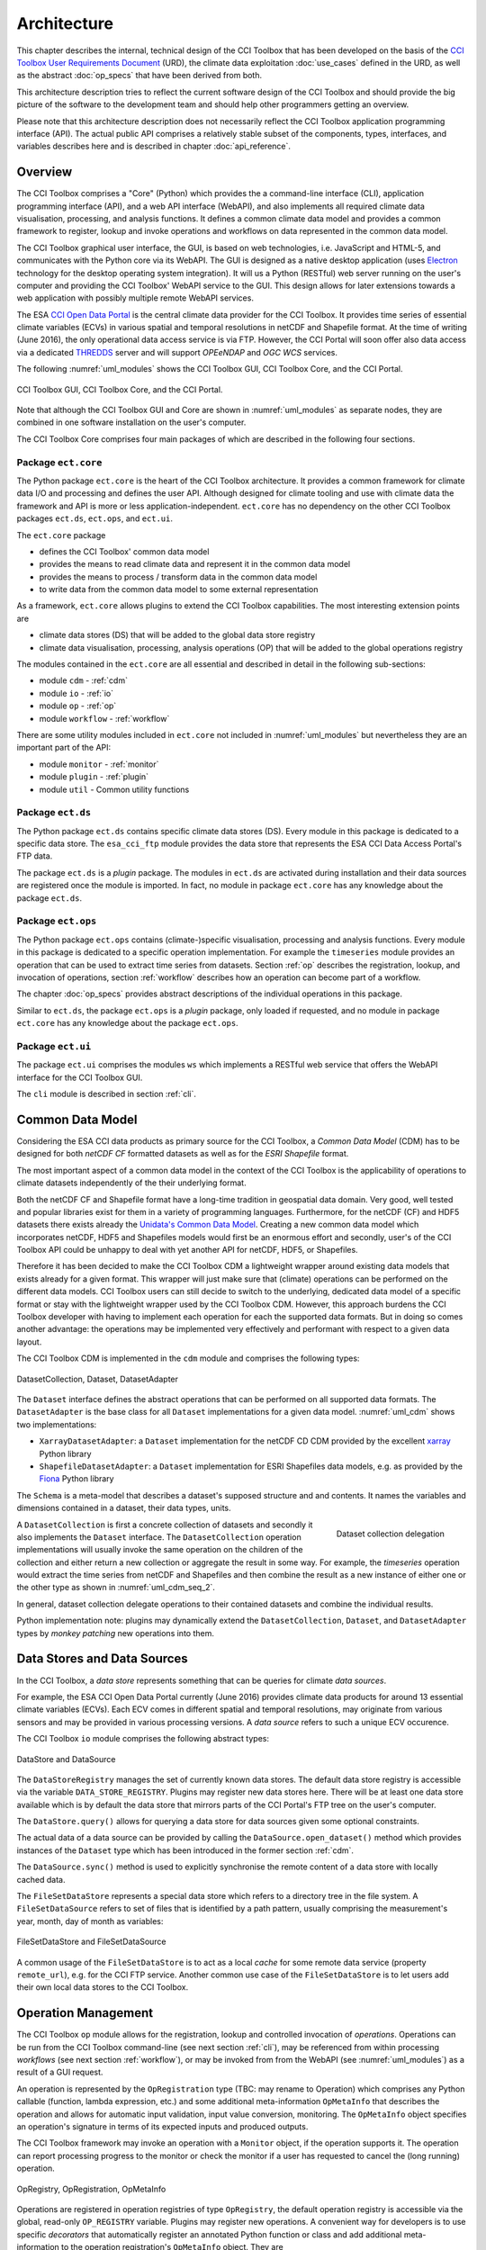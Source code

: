 .. _Electron: http://electron.atom.io/
.. _CCI Open Data Portal: http://cci.esa.int/
.. _THREDDS: http://www.unidata.ucar.edu/software/thredds/current/tds/
.. _xarray: http://xarray.pydata.org/en/stable/
.. _Fiona: http://toblerity.org/fiona/
.. _CCI Toolbox User Requirements Document: https://www.dropbox.com/s/0bhp6uwwk6omj8k/CCITBX-URD-v1.0Rev1.pdf?dl=0

============
Architecture
============

This chapter describes the internal, technical design of the CCI Toolbox that has been developed on the basis of the
`CCI Toolbox User Requirements Document`_ (URD), the climate data exploitation :doc:`use_cases` defined in the URD, as
well as the abstract :doc:`op_specs` that have been derived from both.

This architecture description tries to reflect the current software design of the CCI Toolbox and should provide the
big picture of the software to the development team and should help other programmers getting an overview.

Please note that this architecture description does not necessarily reflect the CCI Toolbox application programming
interface (API). The actual public API comprises a relatively stable subset of the components, types, interfaces, and
variables describes here and is described in chapter :doc:`api_reference`.


Overview
========

The CCI Toolbox comprises a "Core" (Python) which provides the a command-line interface (CLI), application
programming interface (API), and a web API interface (WebAPI), and also implements all required climate data
visualisation, processing, and analysis functions. It defines a common climate data model and provides a common
framework to register, lookup and invoke operations and workflows on data represented in the common data model.

The CCI Toolbox graphical user interface, the GUI, is based on web technologies, i.e. JavaScript and HTML-5, and
communicates with the Python core via its WebAPI. The GUI is designed as a native desktop application (uses Electron_
technology for the desktop operating system integration). It will us a Python (RESTful) web server running on the
user's computer and providing the CCI Toolbox' WebAPI service to the GUI. This design allows for later
extensions towards a web application with possibly multiple remote WebAPI services.

The ESA `CCI Open Data Portal`_ is the central climate data provider for the CCI Toolbox. It provides time series of essential
climate variables (ECVs) in various spatial and temporal resolutions in netCDF and Shapefile format. At the time of
writing (June 2016), the only operational data access service is via FTP. However, the CCI Portal will soon offer
also data access via a dedicated THREDDS_ server and will support *OPEeNDAP* and *OGC WCS* services.

The following :numref:`uml_modules` shows the CCI Toolbox GUI, CCI Toolbox Core, and the CCI Portal.

.. _uml_modules:

.. figure:: _static/uml/modules.png
   :scale: 100 %
   :align: center

   CCI Toolbox GUI, CCI Toolbox Core, and the CCI Portal.

Note that although the CCI Toolbox GUI and Core are shown in :numref:`uml_modules` as separate nodes, they are combined in
one software installation on the user's computer.

The CCI Toolbox Core comprises four main packages of which are described in the following four sections.

.. _ect_core:

Package ``ect.core``
--------------------

The Python package ``ect.core`` is the heart of the CCI Toolbox architecture. It provides a common framework for
climate data I/O and processing and defines the user API. Although designed for climate tooling and use with climate
data the framework and API is more or less application-independent. ``ect.core`` has no dependency on the other
CCI Toolbox packages ``ect.ds``, ``ect.ops``, and ``ect.ui``.

The ``ect.core`` package

* defines the CCI Toolbox' common data model
* provides the means to read climate data and represent it in the common data model
* provides the means to process / transform data in the common data model
* to write data from the common data model to some external representation

As a framework, ``ect.core`` allows plugins to extend the CCI Toolbox capabilities. The most interesting extension
points are

* climate data stores (DS) that will be added to the global data store registry
* climate data visualisation, processing, analysis operations (OP) that will be added to the global operations registry

The modules contained in the ``ect.core`` are all essential and described in detail in the following sub-sections:

* module ``cdm`` - :ref:`cdm`
* module ``io`` - :ref:`io`
* module ``op`` - :ref:`op`
* module ``workflow`` - :ref:`workflow`

There are some utility modules included in ``ect.core`` not included in :numref:`uml_modules` but nevertheless
they are an important part of the API:

* module ``monitor`` - :ref:`monitor`
* module ``plugin`` - :ref:`plugin`
* module ``util`` - Common utility functions

.. _ect_ds:

Package ``ect.ds``
------------------

The Python package ``ect.ds`` contains specific climate data stores (DS). Every module in this package is
dedicated to a specific data store. The ``esa_cci_ftp`` module provides the data store that represents the
ESA CCI Data Access Portal's FTP data.

The package ``ect.ds`` is a *plugin* package. The modules in ``ect.ds`` are activated during installation
and their data sources are registered once the module is imported. In fact, no module in package ``ect.core``
has any knowledge about the package ``ect.ds``.

.. _ect_ops:

Package ``ect.ops``
-------------------

The Python package ``ect.ops`` contains (climate-)specific visualisation, processing and analysis functions.
Every module in this package is dedicated to a specific operation implementation.
For example the ``timeseries`` module provides an operation that can be used to extract time series from
datasets. Section :ref:`op` describes the registration, lookup, and invocation of operations,
section :ref:`workflow` describes how an operation can become part of a workflow.

The chapter :doc:`op_specs` provides abstract descriptions of the individual operations in this package.

Similar to ``ect.ds``, the package ``ect.ops`` is a *plugin* package, only loaded if requested, and no module in
package ``ect.core`` has any knowledge about the package ``ect.ops``.

.. _ect_ui:

Package ``ect.ui``
------------------

The package ``ect.ui`` comprises the modules ``ws`` which implements a RESTful web service that offers the WebAPI
interface for the CCI Toolbox GUI.

The ``cli`` module is described in section :ref:`cli`.


.. _Unidata's Common Data Model: http://www.unidata.ucar.edu/software/thredds/current/netcdf-java/CDM/

.. _cdm:

Common Data Model
=================

Considering the ESA CCI data products as primary source for the CCI Toolbox, a *Common Data Model* (CDM) has to be designed
for both *netCDF CF* formatted datasets as well as for the *ESRI Shapefile* format.

The most important aspect of a common data model in the context of the CCI Toolbox is the applicability of operations
to climate datasets independently of the their underlying format.

Both the netCDF CF and Shapefile format have a long-time tradition in geospatial data domain. Very good, well tested
and popular libraries exist for them in a variety of programming languages. Furthermore, for the netCDF (CF) and HDF5 datasets
there exists already the `Unidata's Common Data Model`_. Creating a new common data model which incorporates netCDF,
HDF5 and Shapefiles models would first be an enormous effort and secondly, user's of the CCI Toolbox API could be
unhappy to deal with yet another API for netCDF, HDF5, or Shapefiles.

Therefore it has been decided to make the CCI Toolbox CDM a lightweight wrapper around existing data models that exists already
for a given format. This wrapper will just make sure that (climate) operations can be performed on the different
data models. CCI Toolbox users can still decide to switch to the underlying, dedicated data model of a specific format or stay
with the lightweight wrapper used by the CCI Toolbox CDM.
However, this approach burdens the CCI Toolbox developer with having to implement each operation for each the
supported data formats. But in doing so comes another advantage: the operations may be implemented very effectively
and performant with respect to a given data layout.


The CCI Toolbox CDM is implemented in the ``cdm`` module and comprises the following types:

.. _uml_cdm:

.. figure:: _static/uml/cdm.png
   :scale: 75 %
   :align: center

   DatasetCollection, Dataset, DatasetAdapter


The ``Dataset`` interface defines the abstract operations that can be performed on all supported data formats. The
``DatasetAdapter`` is the base class for all ``Dataset`` implementations for a given data model. :numref:`uml_cdm`
shows two implementations:

* ``XarrayDatasetAdapter``: a ``Dataset`` implementation for the netCDF CD CDM provided by the excellent xarray_ Python library
* ``ShapefileDatasetAdapter``: a ``Dataset`` implementation for ESRI Shapefiles data models, e.g. as provided by the
  Fiona_ Python library

The ``Schema`` is a meta-model that describes a dataset's supposed structure and and contents.
It names the variables and dimensions contained in a dataset, their data types, units.

.. _uml_cdm_seq_2:

.. figure:: _static/uml/cdm_seq_2.png
   :scale: 75 %
   :align: right

   Dataset collection delegation

A ``DatasetCollection`` is first a concrete collection of datasets and secondly it also implements the
``Dataset`` interface. The ``DatasetCollection`` operation implementations will usually invoke the same operation
on the children of the collection and either return a new collection or aggregate the result in some way. For example,
the *timeseries* operation would extract the time series from netCDF and Shapefiles and then combine the result
as a new instance of either one or the other type as shown in :numref:`uml_cdm_seq_2`.


In general, dataset collection delegate operations to their contained datasets and combine the individual results.

Python implementation note: plugins may dynamically extend the ``DatasetCollection``, ``Dataset``, and
``DatasetAdapter`` types by *monkey patching* new operations into them.

.. _io:

Data Stores and Data Sources
============================

In the CCI Toolbox, a *data store* represents something that can be queries for climate *data sources*.

For example, the ESA CCI Open Data Portal currently (June 2016) provides climate data products for around 13 essential
climate variables (ECVs). Each ECV comes in different spatial and temporal resolutions, may originate from various
sensors and may be provided in various processing versions. A *data source* refers to such a unique ECV occurence.

The CCI Toolbox ``io`` module comprises the following abstract types:

.. _uml_io:

.. figure:: _static/uml/io.png
   :scale: 100 %
   :align: center

   DataStore and DataSource

The ``DataStoreRegistry`` manages the set of currently known data stores. The default data store registry is accessible
via the variable ``DATA_STORE_REGISTRY``. Plugins may register new data stores here. There will be at least one
data store available which is by default the data store that mirrors parts of the CCI Portal's FTP tree on the user's
computer.

The ``DataStore.query()`` allows for querying a data store for data sources given some optional constraints.

The actual data of a data source can be provided by calling the ``DataSource.open_dataset()`` method
which provides instances of the ``Dataset`` type which has been introduced in the former section :ref:`cdm`.

The ``DataSource.sync()`` method is used to explicitly synchronise the remote content of a data store
with locally cached data.


The ``FileSetDataStore`` represents a special data store which refers to a directory tree in the file system. A
``FileSetDataSource`` refers to set of files that is identified by a path pattern, usually comprising the measurement's
year, month, day of month as variables:

.. _uml_io_file_set:

.. figure:: _static/uml/io_file_set.png
   :scale: 100 %
   :align: center

   FileSetDataStore and FileSetDataSource

A common usage of the ``FileSetDataStore`` is to act as a local *cache* for some remote data service
(property ``remote_url``), e.g. for the CCI FTP service.
Another common use case of the ``FileSetDataStore`` is to let users add their own
local data stores to the CCI Toolbox.


.. _op:

Operation Management
====================

The CCI Toolbox ``op`` module allows for the registration, lookup and controlled invocation of
*operations*. Operations can be run from the CCI Toolbox command-line (see next section :ref:`cli`),
may be referenced from within processing *workflows* (see next section :ref:`workflow`), or may be invoked from
from the WebAPI (see :numref:`uml_modules`) as a result of a GUI request.

An operation is represented by the ``OpRegistration`` type (TBC: may rename to Operation) which comprises any Python
callable (function, lambda expression, etc.) and some additional meta-information ``OpMetaInfo`` that describes the
operation and allows for automatic input validation, input value conversion, monitoring. The ``OpMetaInfo`` object
specifies an operation's signature in terms of its expected inputs and produced outputs.

The CCI Toolbox framework may invoke an operation with a ``Monitor`` object, if the operation supports it. The operation
can report processing progress to the monitor or check the monitor if a user has requested to cancel the (long running)
operation.

.. _uml_op:

.. figure:: _static/uml/op.png
   :scale: 75 %
   :align: center

   OpRegistry, OpRegistration, OpMetaInfo


Operations are registered in operation registries of type ``OpRegistry``, the default operation registry is
accessible via the global, read-only ``OP_REGISTRY`` variable. Plugins may register new operations. A convenient way for
developers is to use specific *decorators* that automatically register an annotated Python function or class
and add additional meta-information to the operation registration's ``OpMetaInfo`` object. They are

* ``@op(properties)`` registers the function as operation and adds meta-information *properties* to the operation.
* ``@op_input(name, properties)`` adds extra meta-information *properties* to a named function input (argument)
* ``@op_output(name, properties)`` adds extra meta-information *properties* to a named function output
* ``@op_return(name, properties)`` adds extra meta-information *properties* to a single function output (return value)

Note that if a Python function defines an argument named ``monitor``, it will not be considered as an operation input.
Instead it is assumed that it is a monitor instance passed in by the CCI Toolbox, e.g. when invoking an operation from the
command-line or if an operation is performed as part of a workflow as described in the next section.


.. _workflow:

Workflow Management
===================


Many analyses on climate data can be decomposed into some sequential steps that perform some fundamental operation.
To make such recurring chains of operations reusable and reproduceable, the CCI Toolbox contains a simple but powerful
concept which is implemented in the ``workflow`` module.

A *workflow* is a network or to be more specific, a directed
acyclic graph of *steps*. A step execution may invoke a registered *operation* (see section :ref:`op`),
may evaluate a simple Python expressions, may spawn an external process, and invoke another workflow.

An great advantage of using workflows instead of, e.g. programming scripts, is that that the invocation of steps
is controlled and monitored by the CCI Toolbox  framework. This allows for task cancellation by users, task progress
reporting, input/output validation. Workflows can be composed by a dedicated GUI or written by hand in a text editor,
e.g. in JSON, YAML or XML format. Workflow steps can even be used to automatically ingest provenance information
into the dataset outputs for processing traceability and later data history reconstruction.

:numref:`uml_workflow` shows the types and relationships in the ``workflow`` module:

* A ``Node`` has zero or more *inputs* and zero or more *outputs* and can be invoked.
* A ``Workflow`` is a ``Node`` that is composed of ``Step`` objects.
* A ``Step`` is a ``Node`` that is part of a ``Workflow`` and performs some kind of data processing.
* A ``OpStep`` is a ``Step`` that invokes an ``OpRegistration``.
* A ``ExprStep`` is a ``Step`` that executes a Python expression string.
* A ``WorkflowStep`` is a ``Step`` that executes a ``Workflow`` loaded from an external (JSON) resource.

.. _uml_workflow:

.. figure:: _static/uml/workflow.png
   :scale: 100 %
   :align: center

   Workflow, Node, Step

Like the ``OpRegistration``, every ``Node`` has an associated ``OpMetaInfo`` object specifying the node's
signature in terms of its inputs and outputs. The actual ``Node`` inputs and outputs are modelled by the
``NodePort`` class. As shown in :numref:`uml_workflow_node_port`, a given node port belongs to exactly
one ``Node`` and represents either a named input or output of that node. A node port has a name, a property
``source``, and a property ``value``. If ``source`` is set, it must be another ``NodePort`` that provides the
actual port's value. The value of the ``value`` property can be basically anything that has an external (JSON)
representation.

.. _uml_workflow_node_port:

.. figure:: _static/uml/workflow_node_port.png
   :scale: 75 %
   :align: right

   Node and NodePort

Workflow input ports are usually unspecified, but ``value`` may be set.
Workflow output ports and a step's input ports are usually connected with output ports of other contained steps
or inputs of the workflow via the ``source`` attribute.
A step's output ports are usually unconnected because their ``value`` attribute is set by a step's concrete
implementation.

.. _uml_workflow_seq:

.. figure:: _static/uml/workflow_seq.png
   :scale: 75 %
   :align: left

   Workflow invokes its steps

Similar to operations, users can run workflows from the command-line (see section :ref:`cli`),
or may be invoked from the WebAPI (see :numref:`uml_modules`) due to a GUI request. The CCI Toolbox will always
call workflows with a ``Monitor`` instance (see section :ref:`monitor`) and therefore sub-monitors will be passed to the
contained steps.

The ``workflow`` module is independent of any other CCI Toolbox module so that it may later be replaced by a
more advanced workflow management system.

.. _monitor:

Task Monitoring
===============

The ``monitor`` module defines the abstract base class ``Monitor`` that that may be used by functions and methods
that offer support for observation and control of long-running tasks. Concrete ``Monitor``s may be implemented by
API clients for a given context. The ``monitor`` module defines two useful implementations.

.. _uml_monitor:

.. figure:: _static/uml/monitor.png
   :scale: 100 %
   :align: right

   Monitor and sub-classes


* ``ConsoleMonitor``: a monitor that is used by the command-line interface
* ``ChildMonitor``: a sub-monitor that can be passed to sub-tasks called from the current task

In addition, the ``Monitor.NULL`` object, is a monitor singleton that basically does nothing. It is used instead
of passing ``None`` into methods that don't require monitoring but expect a non-``None`` argument value.


.. _cli:

Command-Line Interface
======================

The primary user interface of the CCI Toolbox Core is a command-line interface (CLI) executable named ``ect``.

The CLI can be used to list available data sources and to synchronise subsets of remote data store contents on the
user's computer to make them available to the CCI Toolbox. It also allows for listing available operations as well
as running operations and workflows.

.. _uml_cli:

.. figure:: _static/uml/cli.png
   :scale: 100 %
   :align: center

   CLI Command and sub-classes

The CLI uses (sub-)commands for specific functionality. The most important commands are

* ``run`` to run an operation of workflow with given arguments.
* ``ds`` to display data source information and to synchronise remote data sources with locally cached versions of it.
* ``list`` to list registered data stores, data sources, operations and plugins

Each command has its own set of options and arguments and can display help when used with the option ```--help``
or ``-h``.

Plugins can easily add new CLI commands to the CCI Toolbox by implementing a new ``Command`` class and registering it
in the ``COMMAND_REGISTRY`` singleton.

Given here is an early version of the CCI Toolbox CLI usage::

   $ ect -h
   usage: ect [-h] [--version] COMMAND ...

   ESA CCI Toolbox command-line interface, version 0.1.0

   positional arguments:
     COMMAND     One of the following commands. Type "COMMAND -h" to get command-
                 specific help.
       list      List items of a various categories.
       run       Run an operation OP with given arguments.
       ds        Data source operations.
       cr        Print copyright information.
       lic       Print license information.
       doc       Display documentation in a browser window.

   optional arguments:
     -h, --help  show this help message and exit
     --version   show program's version number and exit


.. _plugin:

Plugin Concept
==============

A CCI Toolbox *plugin* is actually any Python module that extend one of the registry singletons introduced in the
previous sections:

* Add a new ``ect.core.io.DataStore`` object to ``ect.core.io.DATA_STORE_REGISTRY``
* Add a new ``ect.core.op.OpRegistration`` object to ``ect.core.io.OP_REGISTRY``
* Add a new ``ect.cli.Command`` object to ``ect.cli.COMMAND_REGISTRY``

It could also be a Python module that modifies or extends existing CCI Toolbox types by performing some
controlled *monkey patching*.

.. _uml_plugin:

.. figure:: _static/uml/plugin.png
   :scale: 100 %
   :align: left

   The ``plugin`` module

The CCI Toolbox will call any plugin functions that are registered with the ``ect_plugins`` entry point
of the standard Python ``setuptools`` module. These entry points can be easily provided in the plugin's
``setup.py`` file. The value of each entry point must be a no-arg initialisation function, which is
called by the CCI Toolbox at given time. After successful initialisation the plugin is registered
in the ``PLUGIN_REGISTRY`` singleton.

In fact the ``ect.ds`` and ``ect.ops`` packages of the CCI Toolbox Core are such plugins registered
with the same entry point::

   setup(
       name="ect-core",
       version=__version__,
       description='ESA CCI Toolbox Core',
       license='GPL 3',
       author='ESA CCI Toolbox Development Team',
       packages=['ect'],
       entry_points={
           'console_scripts': [
               'ect = ect.ui.cli:main',
           ],
           'ect_plugins': [
               'ect_ops = ect.ops:ect_init',
               'ect_ds = ect.ds:ect_init',
           ],
       },
       ...
   )

